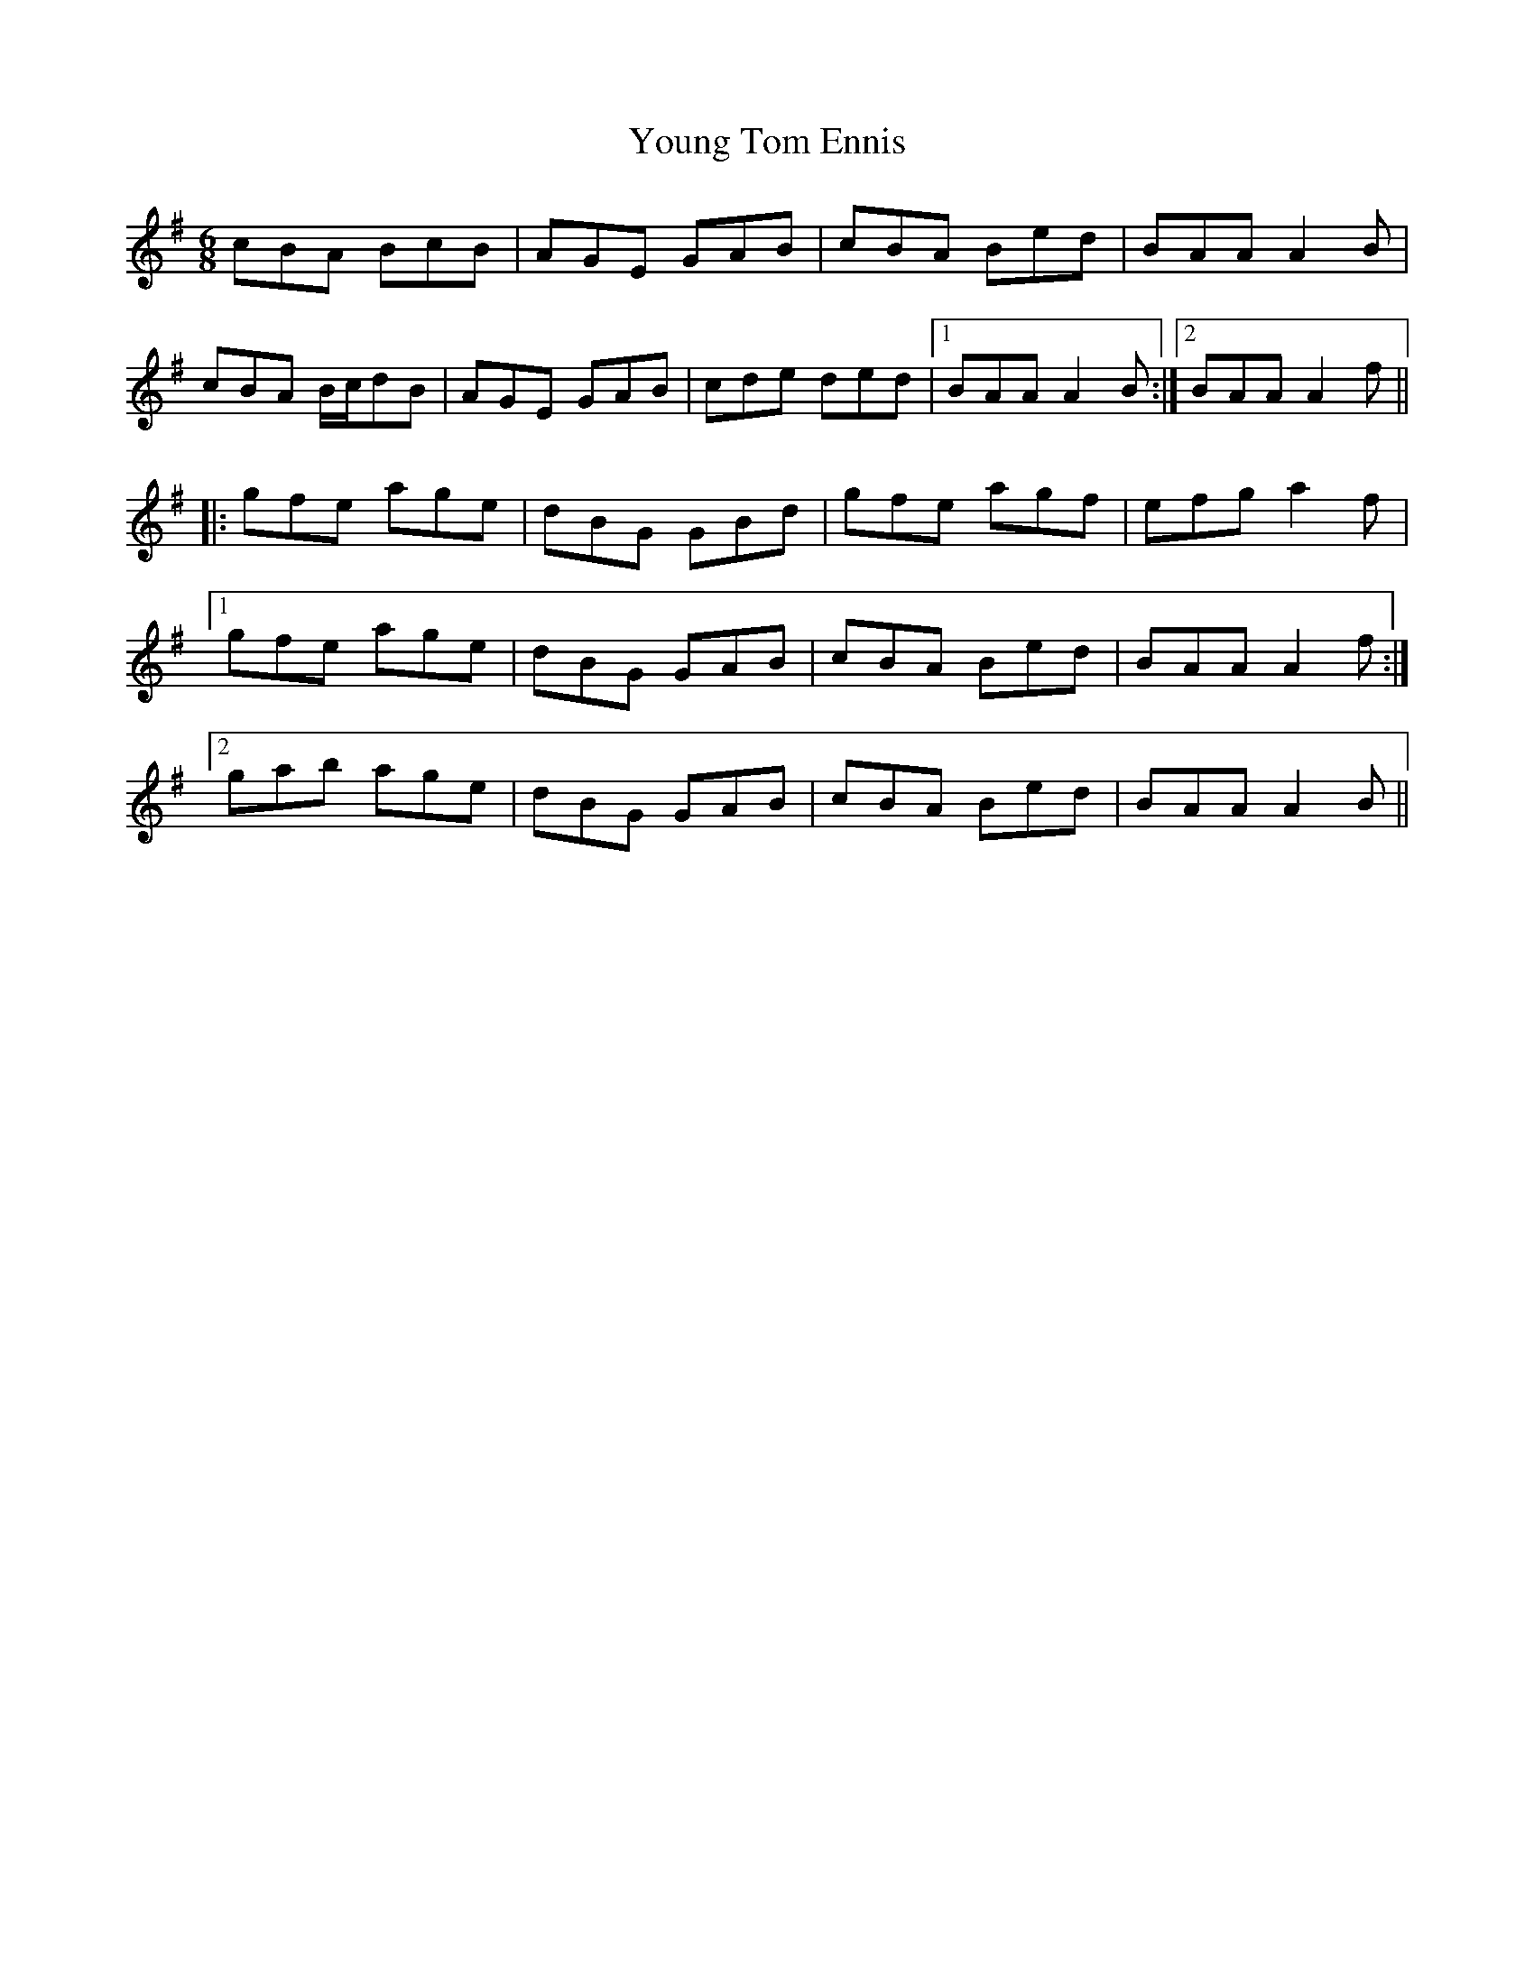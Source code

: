 X: 43598
T: Young Tom Ennis
R: jig
M: 6/8
K: Adorian
cBA BcB|AGE GAB|cBA Bed|BAA A2B|
cBA B/c/dB|AGE GAB|cde ded|1 BAA A2B:|2 BAA A2f||
|:gfe age|dBG GBd|gfe agf|efg a2f|
[1 gfe age|dBG GAB|cBA Bed|BAA A2f:|
[2 gab age|dBG GAB|cBA Bed|BAA A2B||

